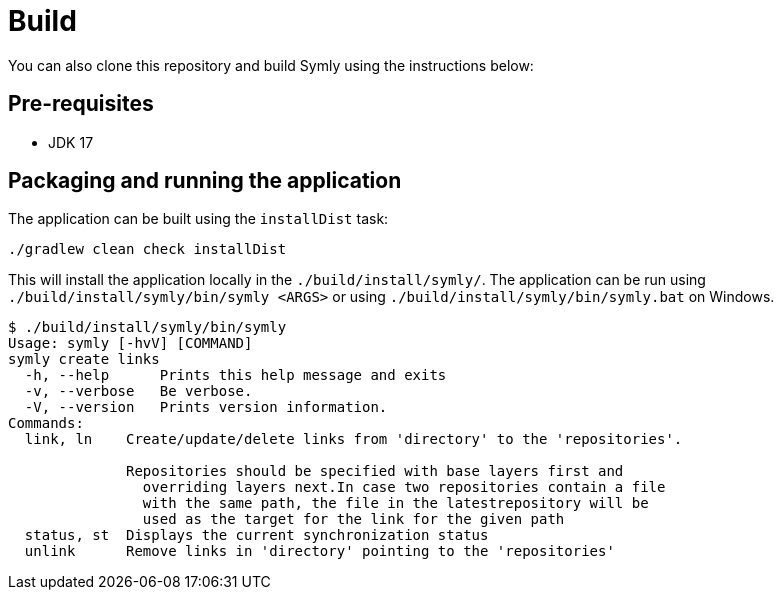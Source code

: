 = Build

You can also clone this repository and build Symly using the instructions below:

== Pre-requisites

* JDK 17

== Packaging and running the application

The application can be built using the `installDist` task:

----
./gradlew clean check installDist
----

This will install the application locally in the `./build/install/symly/`.
The application can be run using `./build/install/symly/bin/symly <ARGS>` or using `./build/install/symly/bin/symly.bat` on Windows.

// include::inline[name="locally-built-symly-default-output"]
----
$ ./build/install/symly/bin/symly
Usage: symly [-hvV] [COMMAND]
symly create links
  -h, --help      Prints this help message and exits
  -v, --verbose   Be verbose.
  -V, --version   Prints version information.
Commands:
  link, ln    Create/update/delete links from 'directory' to the 'repositories'.

              Repositories should be specified with base layers first and
                overriding layers next.In case two repositories contain a file
                with the same path, the file in the latestrepository will be
                used as the target for the link for the given path
  status, st  Displays the current synchronization status
  unlink      Remove links in 'directory' pointing to the 'repositories'
----
